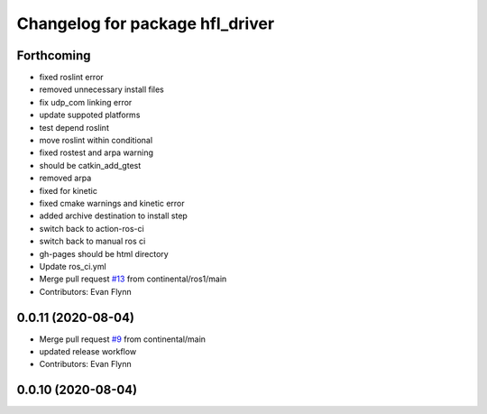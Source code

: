^^^^^^^^^^^^^^^^^^^^^^^^^^^^^^^^
Changelog for package hfl_driver
^^^^^^^^^^^^^^^^^^^^^^^^^^^^^^^^

Forthcoming
-----------
* fixed roslint error
* removed unnecessary install files
* fix udp_com linking error
* update suppoted platforms
* test depend roslint
* move roslint within conditional
* fixed rostest and arpa warning
* should be catkin_add_gtest
* removed arpa
* fixed for kinetic
* fixed cmake warnings and kinetic error
* added archive destination to install step
* switch back to action-ros-ci
* switch back to manual ros ci
* gh-pages should be html directory
* Update ros_ci.yml
* Merge pull request `#13 <https://github.com/continental/hfl_driver/issues/13>`_ from continental/ros1/main
* Contributors: Evan Flynn

0.0.11 (2020-08-04)
-------------------
* Merge pull request `#9 <https://github.com/continental/hfl_driver/issues/9>`_ from continental/main
* updated release workflow
* Contributors: Evan Flynn

0.0.10 (2020-08-04)
-------------------

